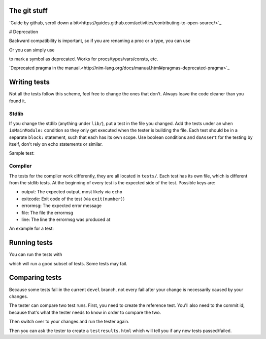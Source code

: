 The git stuff
=============

`Guide by github, scroll down a bit<https://guides.github.com/activities/contributing-to-open-source/>`_

# Deprecation

Backward compatibility is important, so if you are renaming a proc or
a type, you can use


.. code-block:: nim
  {.deprecated [oldName: new_name].}

Or you can simply use

.. code-block:: nim
  proc oldProc() {.deprecated.}

to mark a symbol as deprecated. Works for procs/types/vars/consts,
etc.

`Deprecated pragma in the manual.<http://nim-lang.org/docs/manual.html#pragmas-deprecated-pragma>`_

Writing tests
=============

Not all the tests follow this scheme, feel free to change the ones
that don't. Always leave the code cleaner than you found it.

Stdlib
------

If you change the stdlib (anything under ``lib/``), put a test in the
file you changed. Add the tests under an ``when isMainModule:``
condition so they only get executed when the tester is building the
file. Each test should be in a separate ``block:`` statement, such that
each has its own scope. Use boolean conditions and ``doAssert`` for the
testing by itself, don't rely on echo statements or similar.

Sample test:

.. code-block:: nim
  when isMainModule:
    block: # newSeqWith tests
      var seq2D = newSeqWith(4, newSeq[bool](2))
      seq2D[0][0] = true
      seq2D[1][0] = true
      seq2D[0][1] = true
      doAssert seq2D == @[@[true, true], @[true, false], @[false, false], @[false, false]]

Compiler
--------

The tests for the compiler work differently, they are all located in
``tests/``. Each test has its own file, which is different from the
stdlib tests. At the beginning of every test is the expected side of
the test. Possible keys are:

- output: The expected output, most likely via ``echo``
- exitcode: Exit code of the test (via ``exit(number)``)
- errormsg: The expected error message
- file: The file the errormsg
- line: The line the errormsg was produced at

An example for a test:

.. code-block:: nim
  discard """
    errormsg: "type mismatch: got (PTest)"

  type
    PTest = ref object

  proc test(x: PTest, y: int) = nil

  var buf: PTest
  buf.test()

Running tests
=============

You can run the tests with

.. code-block:: bash
  ./koch tests

which will run a good subset of tests. Some tests may fail.

Comparing tests
===============

Because some tests fail in the current ``devel`` branch, not every fail
after your change is necessarily caused by your changes.

The tester can compare two test runs. First, you need to create the
reference test. You'll also need to the commit id, because that's what
the tester needs to know in order to compare the two.

.. code-block:: bash
  git checkout devel
  DEVEL_COMMIT=$(git rev-parse HEAD)
  ./koch tests

Then switch over to your changes and run the tester again.

.. code-block:: bash
  git checkout your-changes
  ./koch tests

Then you can ask the tester to create a ``testresults.html`` which will
tell you if any new tests passed/failed.

.. code-block:: bash
  ./koch --print html $DEVEL_COMMIT
